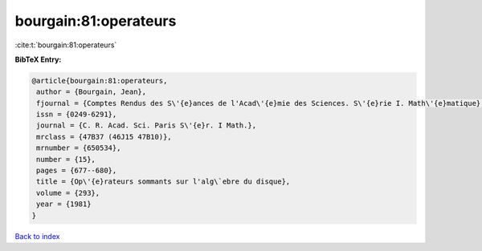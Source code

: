 bourgain:81:operateurs
======================

:cite:t:`bourgain:81:operateurs`

**BibTeX Entry:**

.. code-block:: bibtex

   @article{bourgain:81:operateurs,
    author = {Bourgain, Jean},
    fjournal = {Comptes Rendus des S\'{e}ances de l'Acad\'{e}mie des Sciences. S\'{e}rie I. Math\'{e}matique},
    issn = {0249-6291},
    journal = {C. R. Acad. Sci. Paris S\'{e}r. I Math.},
    mrclass = {47B37 (46J15 47B10)},
    mrnumber = {650534},
    number = {15},
    pages = {677--680},
    title = {Op\'{e}rateurs sommants sur l'alg\`ebre du disque},
    volume = {293},
    year = {1981}
   }

`Back to index <../By-Cite-Keys.html>`_
